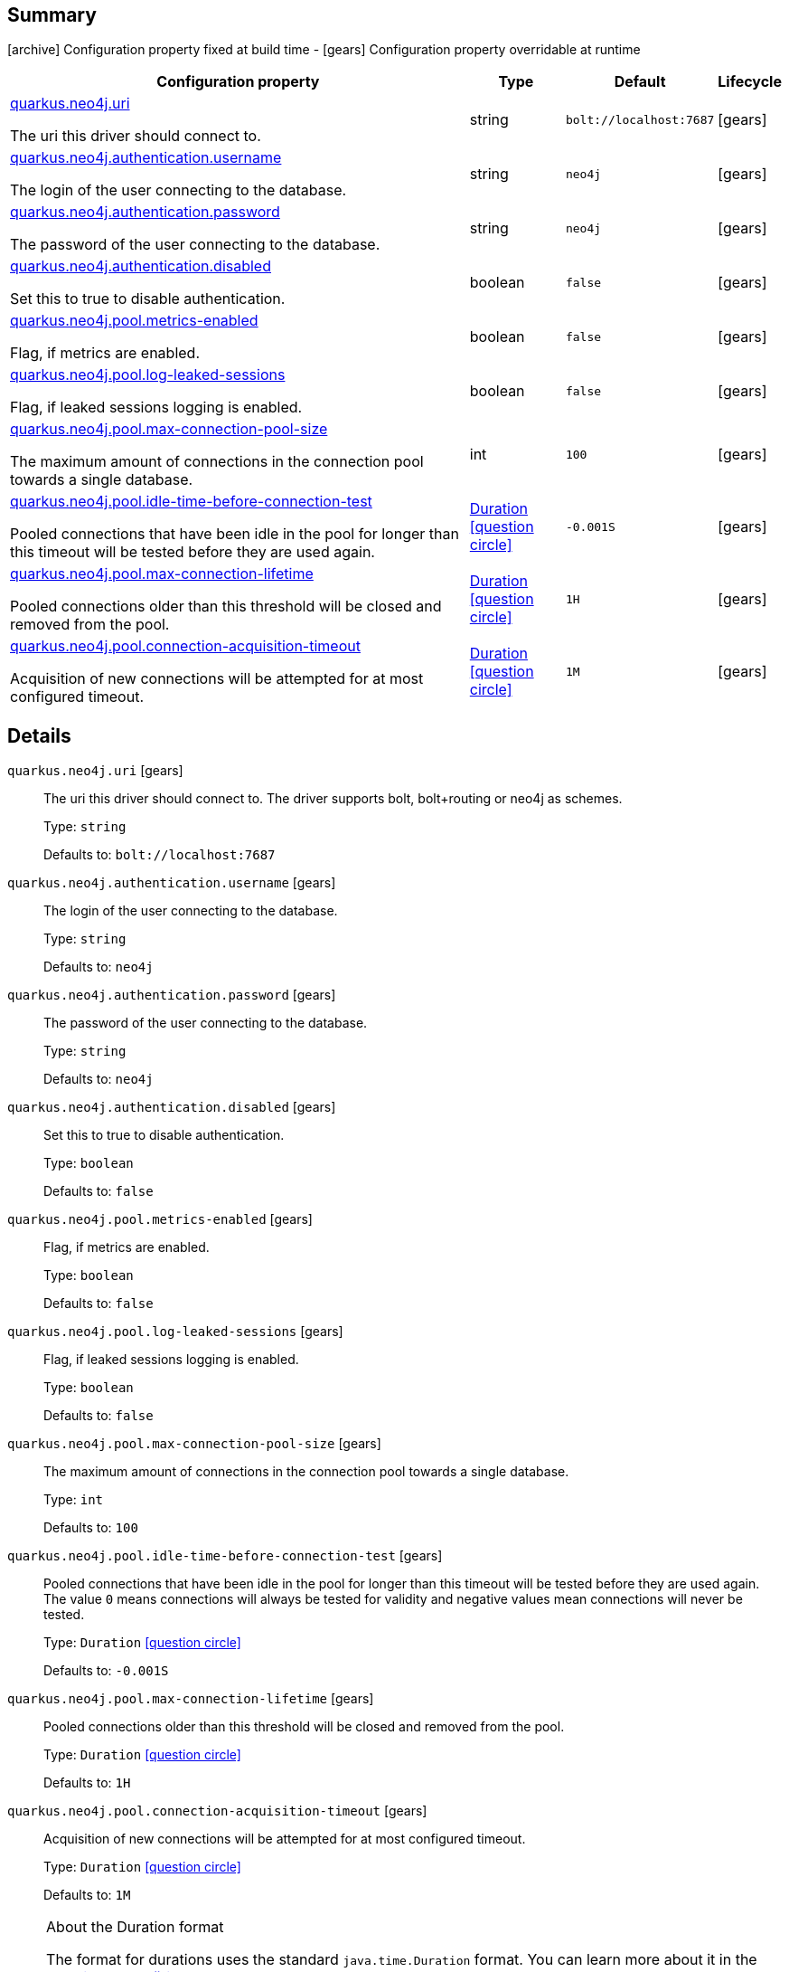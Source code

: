 == Summary

icon:archive[title=Fixed at build time] Configuration property fixed at build time - icon:gears[title=Overridable at runtime]️ Configuration property overridable at runtime 

[cols="50,.^10,.^10,^.^5"]
|===
|Configuration property|Type|Default|Lifecycle

|<<quarkus.neo4j.uri, quarkus.neo4j.uri>>

The uri this driver should connect to.|string 
|`bolt://localhost:7687`
| icon:gears[title=Overridable at runtime]

|<<quarkus.neo4j.authentication.username, quarkus.neo4j.authentication.username>>

The login of the user connecting to the database.|string 
|`neo4j`
| icon:gears[title=Overridable at runtime]

|<<quarkus.neo4j.authentication.password, quarkus.neo4j.authentication.password>>

The password of the user connecting to the database.|string 
|`neo4j`
| icon:gears[title=Overridable at runtime]

|<<quarkus.neo4j.authentication.disabled, quarkus.neo4j.authentication.disabled>>

Set this to true to disable authentication.|boolean 
|`false`
| icon:gears[title=Overridable at runtime]

|<<quarkus.neo4j.pool.metrics-enabled, quarkus.neo4j.pool.metrics-enabled>>

Flag, if metrics are enabled.|boolean 
|`false`
| icon:gears[title=Overridable at runtime]

|<<quarkus.neo4j.pool.log-leaked-sessions, quarkus.neo4j.pool.log-leaked-sessions>>

Flag, if leaked sessions logging is enabled.|boolean 
|`false`
| icon:gears[title=Overridable at runtime]

|<<quarkus.neo4j.pool.max-connection-pool-size, quarkus.neo4j.pool.max-connection-pool-size>>

The maximum amount of connections in the connection pool towards a single database.|int 
|`100`
| icon:gears[title=Overridable at runtime]

|<<quarkus.neo4j.pool.idle-time-before-connection-test, quarkus.neo4j.pool.idle-time-before-connection-test>>

Pooled connections that have been idle in the pool for longer than this timeout will be tested before they are used again.|link:https://docs.oracle.com/javase/8/docs/api/java/time/Duration.html[Duration]
  link:#duration-note-anchor[icon:question-circle[], title=More information about the Duration format]
|`-0.001S`
| icon:gears[title=Overridable at runtime]

|<<quarkus.neo4j.pool.max-connection-lifetime, quarkus.neo4j.pool.max-connection-lifetime>>

Pooled connections older than this threshold will be closed and removed from the pool.|link:https://docs.oracle.com/javase/8/docs/api/java/time/Duration.html[Duration]
  link:#duration-note-anchor[icon:question-circle[], title=More information about the Duration format]
|`1H`
| icon:gears[title=Overridable at runtime]

|<<quarkus.neo4j.pool.connection-acquisition-timeout, quarkus.neo4j.pool.connection-acquisition-timeout>>

Acquisition of new connections will be attempted for at most configured timeout.|link:https://docs.oracle.com/javase/8/docs/api/java/time/Duration.html[Duration]
  link:#duration-note-anchor[icon:question-circle[], title=More information about the Duration format]
|`1M`
| icon:gears[title=Overridable at runtime]
|===


== Details

[[quarkus.neo4j.uri]]
`quarkus.neo4j.uri` icon:gears[title=Overridable at runtime]::
+
--
The uri this driver should connect to. The driver supports bolt, bolt+routing or neo4j as schemes.

Type: `string` 

Defaults to: `bolt://localhost:7687`
--

[[quarkus.neo4j.authentication.username]]
`quarkus.neo4j.authentication.username` icon:gears[title=Overridable at runtime]::
+
--
The login of the user connecting to the database.

Type: `string` 

Defaults to: `neo4j`
--

[[quarkus.neo4j.authentication.password]]
`quarkus.neo4j.authentication.password` icon:gears[title=Overridable at runtime]::
+
--
The password of the user connecting to the database.

Type: `string` 

Defaults to: `neo4j`
--

[[quarkus.neo4j.authentication.disabled]]
`quarkus.neo4j.authentication.disabled` icon:gears[title=Overridable at runtime]::
+
--
Set this to true to disable authentication.

Type: `boolean` 

Defaults to: `false`
--

[[quarkus.neo4j.pool.metrics-enabled]]
`quarkus.neo4j.pool.metrics-enabled` icon:gears[title=Overridable at runtime]::
+
--
Flag, if metrics are enabled.

Type: `boolean` 

Defaults to: `false`
--

[[quarkus.neo4j.pool.log-leaked-sessions]]
`quarkus.neo4j.pool.log-leaked-sessions` icon:gears[title=Overridable at runtime]::
+
--
Flag, if leaked sessions logging is enabled.

Type: `boolean` 

Defaults to: `false`
--

[[quarkus.neo4j.pool.max-connection-pool-size]]
`quarkus.neo4j.pool.max-connection-pool-size` icon:gears[title=Overridable at runtime]::
+
--
The maximum amount of connections in the connection pool towards a single database.

Type: `int` 

Defaults to: `100`
--

[[quarkus.neo4j.pool.idle-time-before-connection-test]]
`quarkus.neo4j.pool.idle-time-before-connection-test` icon:gears[title=Overridable at runtime]::
+
--
Pooled connections that have been idle in the pool for longer than this timeout will be tested before they are used again. The value `0` means connections will always be tested for validity and negative values mean connections will never be tested.

Type: `Duration`  link:#duration-note-anchor[icon:question-circle[], title=More information about the Duration format]

Defaults to: `-0.001S`
--

[[quarkus.neo4j.pool.max-connection-lifetime]]
`quarkus.neo4j.pool.max-connection-lifetime` icon:gears[title=Overridable at runtime]::
+
--
Pooled connections older than this threshold will be closed and removed from the pool.

Type: `Duration`  link:#duration-note-anchor[icon:question-circle[], title=More information about the Duration format]

Defaults to: `1H`
--

[[quarkus.neo4j.pool.connection-acquisition-timeout]]
`quarkus.neo4j.pool.connection-acquisition-timeout` icon:gears[title=Overridable at runtime]::
+
--
Acquisition of new connections will be attempted for at most configured timeout.

Type: `Duration`  link:#duration-note-anchor[icon:question-circle[], title=More information about the Duration format]

Defaults to: `1M`
--

[NOTE]
[[duration-note-anchor]]
.About the Duration format
====
The format for durations uses the standard `java.time.Duration` format.
You can learn more about it in the link:https://docs.oracle.com/javase/8/docs/api/java/time/Duration.html#parse-java.lang.CharSequence-[Duration#parse() javadoc].

You can also provide duration values starting with a number.
In this case, if the value consists only of a number, the converter treats the value as seconds.
Otherwise, `PT` is implicitly appended to the value to obtain a standard `java.time.Duration` format.
====
